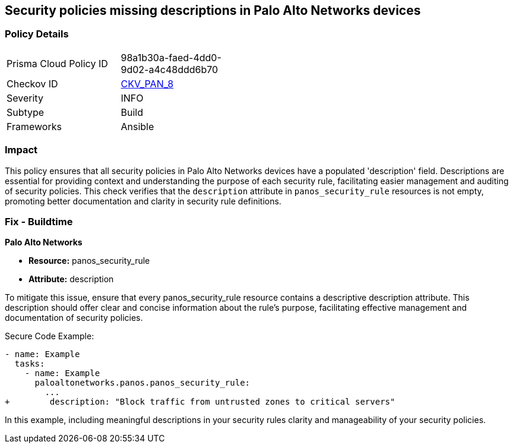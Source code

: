 == Security policies missing descriptions in Palo Alto Networks devices

=== Policy Details 

[width=45%]
[cols="1,1"]
|=== 
|Prisma Cloud Policy ID 
| 98a1b30a-faed-4dd0-9d02-a4c48ddd6b70

|Checkov ID 
| https://github.com/bridgecrewio/checkov/blob/main/checkov/ansible/checks/graph_checks/PanosPolicyDescription.yaml[CKV_PAN_8]

|Severity
|INFO

|Subtype
|Build

|Frameworks
|Ansible

|=== 

=== Impact
This policy ensures that all security policies in Palo Alto Networks devices have a populated 'description' field. Descriptions are essential for providing context and understanding the purpose of each security rule, facilitating easier management and auditing of security policies. This check verifies that the `description` attribute in `panos_security_rule` resources is not empty, promoting better documentation and clarity in security rule definitions.

=== Fix - Buildtime

*Palo Alto Networks*

* *Resource:* panos_security_rule
* *Attribute:* description

To mitigate this issue, ensure that every panos_security_rule resource contains a descriptive description attribute. This description should offer clear and concise information about the rule's purpose, facilitating effective management and documentation of security policies.

Secure Code Example:

[source,yaml]
----
- name: Example
  tasks:
    - name: Example
      paloaltonetworks.panos.panos_security_rule:
        ...
+        description: "Block traffic from untrusted zones to critical servers"
----

In this example, including meaningful descriptions in your security rules clarity and manageability of your security policies.
